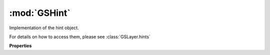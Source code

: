 :mod:`GSHint`
===============================================================================

Implementation of the hint object.

For details on how to access them, please see :class:`GSLayer.hints`

.. class:: GSHint()

	.. autosummary::

		parent
		originNode
		targetNode
		otherNode1
		otherNode2
		originIndex
		targetIndex
		otherIndex1
		otherIndex2
		type
		horizontal
		selected
		isTrueType
		isPostScript
		isCorner
		name
		stem

	**Properties**
